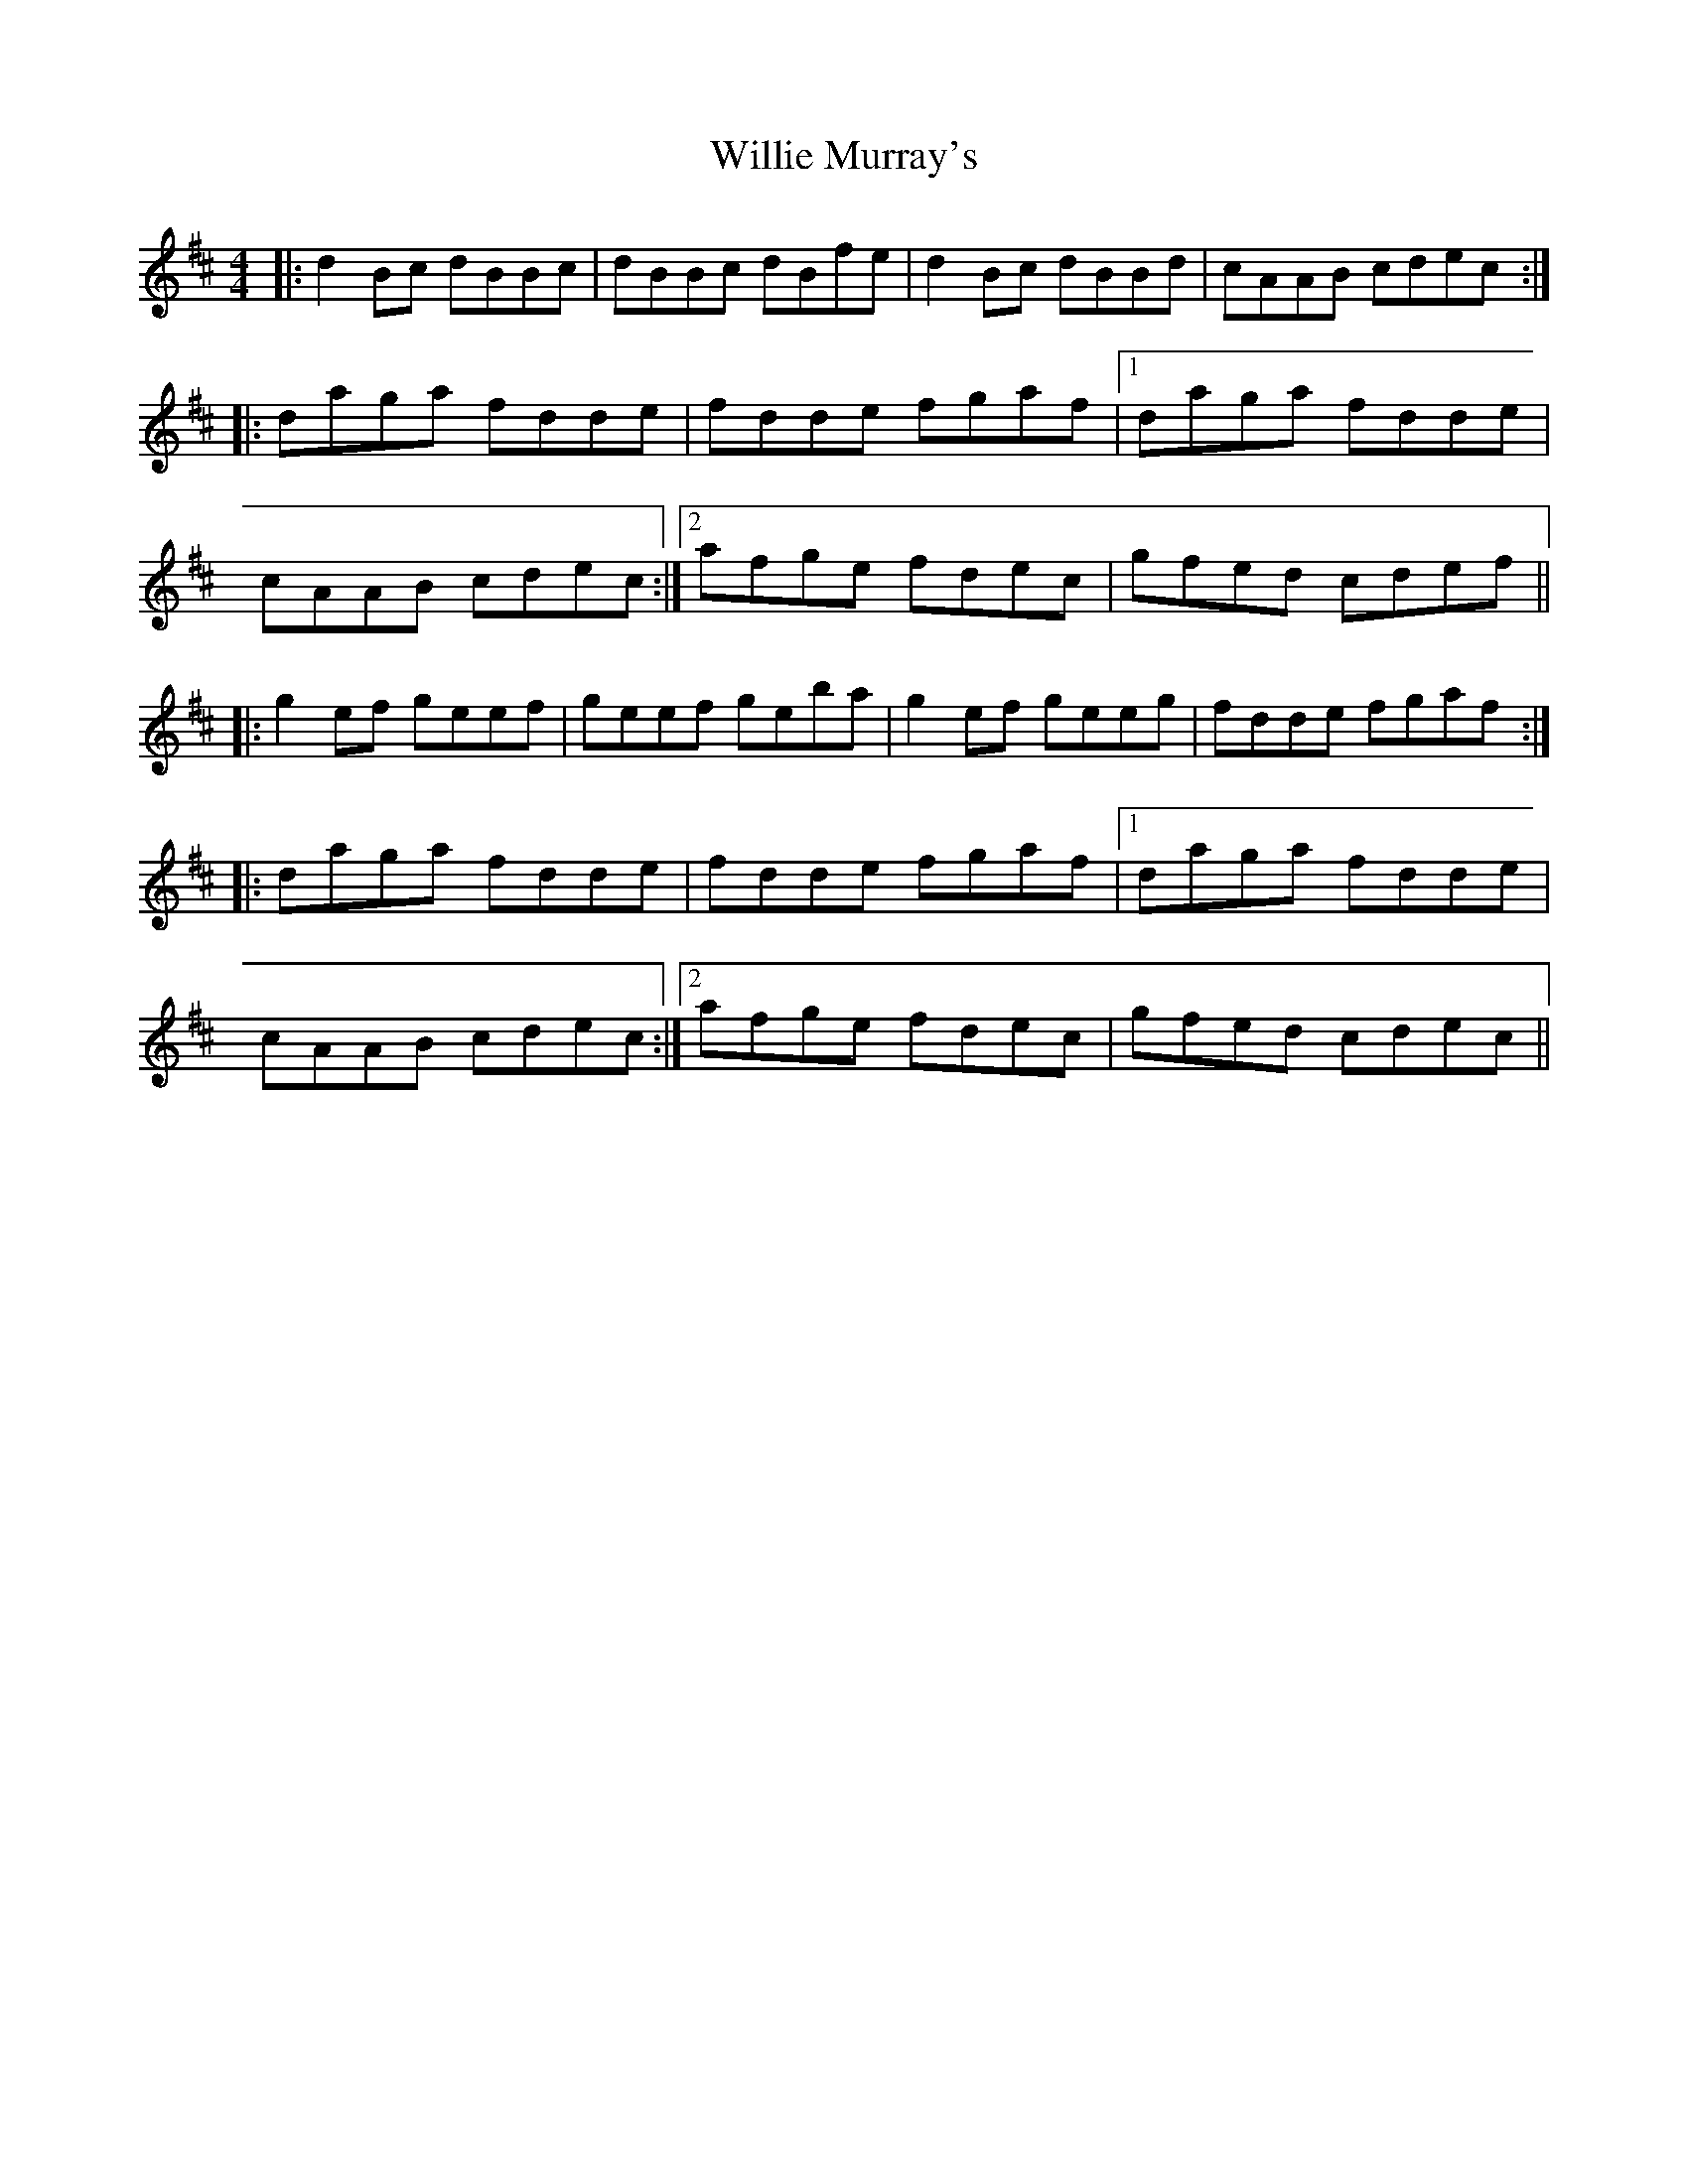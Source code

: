X: 42978
T: Willie Murray's
R: reel
M: 4/4
K: Bminor
|:d2Bc dBBc|dBBc dBfe|d2Bc dBBd|cAAB cdec:|
|:daga fdde|fdde fgaf|1 daga fdde|
cAAB cdec:|2 afge fdec|gfed cdef||
|:g2ef geef|geef geba|g2ef geeg|fdde fgaf:|
|:daga fdde|fdde fgaf|1 daga fdde|
cAAB cdec:|2 afge fdec|gfed cdec||

